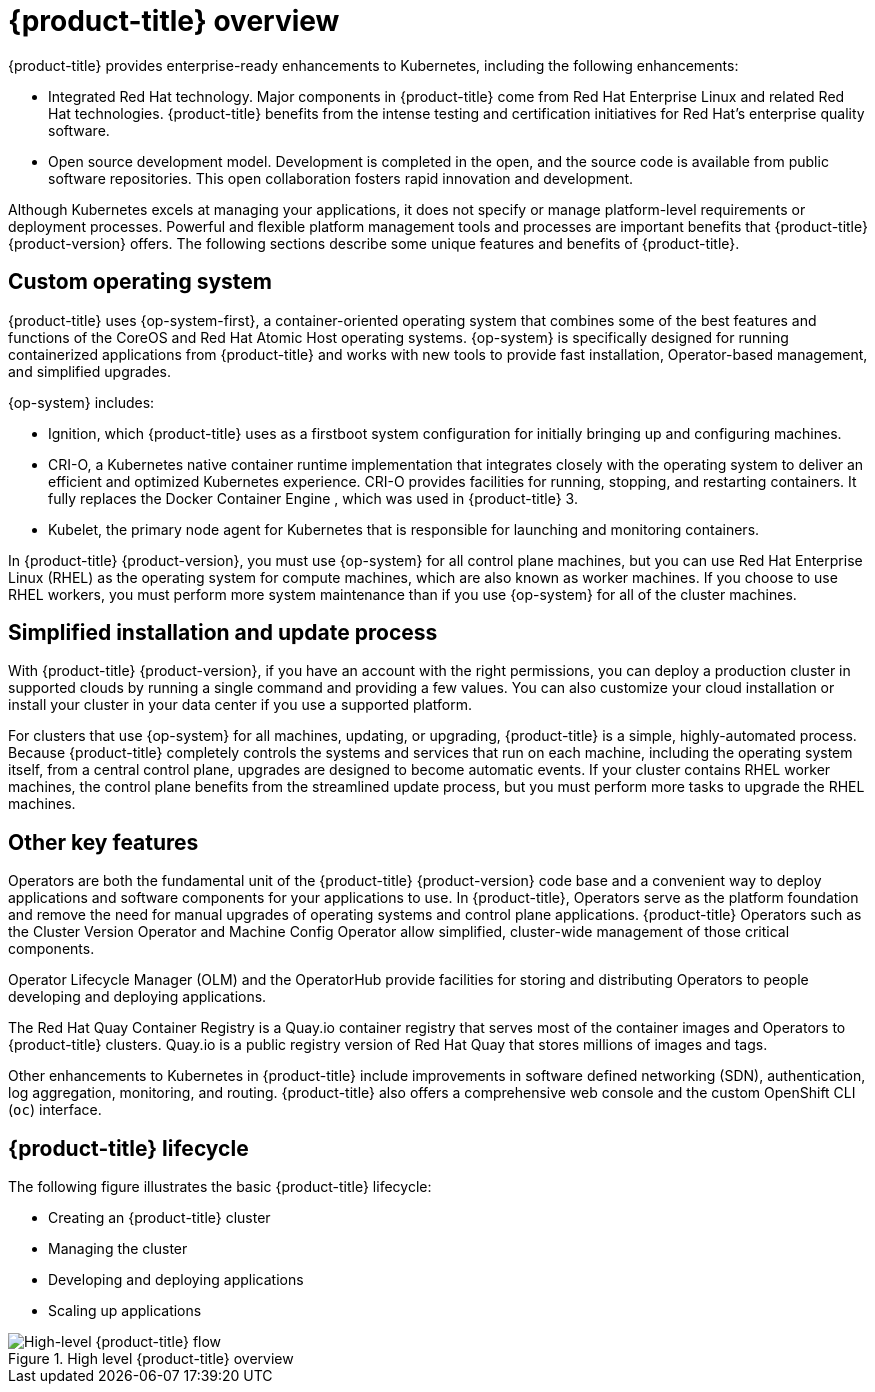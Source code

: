 // Module included in the following assemblies:
//
// * architecture/architecture.adoc

[id="architecture-platform-benefits_{context}"]
= {product-title} overview

////
Red Hat was one of the early contributors of Kubernetes and quickly integrated
it as the centerpiece of its {product-title} product line. Today, Red Hat
continues as one of the largest contributors to Kubernetes across a wide range
of technology areas.
////

{product-title} provides enterprise-ready enhancements to Kubernetes, including the following enhancements:

ifdef::openshift-origin,openshift-enterprise,openshift-webscale[]
* Hybrid cloud deployments. You can deploy {product-title} clusters to variety of public cloud platforms or in your data center.
endif::[]
ifdef::openshift-dedicated[]
* {product-title} clusters are deployed on AWS environments and can be used as part of a hybrid approach for application management.
endif::[]
* Integrated Red Hat technology. Major components in {product-title} come from Red Hat Enterprise Linux and related Red Hat technologies. {product-title} benefits from the intense testing and certification initiatives for Red Hat’s enterprise quality software.
* Open source development model. Development is completed in the open, and the source code is available from public software repositories. This open collaboration fosters rapid innovation and development.

Although Kubernetes excels at managing your applications, it does not specify
or manage platform-level requirements or deployment processes. Powerful and
flexible platform management tools and processes are important benefits that
{product-title} {product-version} offers. The following sections describe some
unique features and benefits of {product-title}.

[id="architecture-custom-os_{context}"]
== Custom operating system

{product-title} uses {op-system-first}, a container-oriented operating
system that combines some of the best features and functions of the CoreOS and
Red Hat Atomic Host operating systems. {op-system} is specifically designed for
running containerized applications from {product-title} and works with new tools
to provide fast installation, Operator-based management, and simplified upgrades.

{op-system} includes:

* Ignition, which {product-title} uses as a firstboot system configuration for initially bringing up and configuring machines.
* CRI-O, a Kubernetes native container runtime implementation that integrates closely with the operating system to deliver an efficient and optimized Kubernetes experience. CRI-O provides facilities for running, stopping, and restarting containers. It fully replaces the Docker Container Engine , which was used in {product-title} 3.
* Kubelet, the primary node agent for Kubernetes that is responsible for
launching and monitoring containers.

In {product-title} {product-version}, you must use {op-system} for all control
plane machines, but you can use Red Hat Enterprise Linux (RHEL) as the operating
system for compute machines, which are also known as worker machines. If you choose to use RHEL workers, you
must perform more system maintenance than if you use {op-system} for all of the
cluster machines.

[id="architecture-platform-management_{context}"]
== Simplified installation and update process

With {product-title} {product-version}, if you have an account with the right
permissions, you can deploy a production cluster in supported clouds by running
a single command and providing a few values. You can also customize your cloud
installation or install your cluster in your data center if you use a supported
platform.

For clusters that use {op-system} for all machines, updating, or
upgrading, {product-title} is a simple, highly-automated process. Because
{product-title} completely controls the systems and services that run on each
machine, including the operating system itself, from a central control plane,
upgrades are designed to become automatic events. If your cluster contains
RHEL worker machines, the control plane benefits from the streamlined update
process, but you must perform more tasks to upgrade the RHEL machines.

[id="architecture-key-features_{context}"]
== Other key features

Operators are both the fundamental unit of the {product-title} {product-version}
code base and a convenient way to deploy applications and software components
for your applications to use. In {product-title}, Operators serve as the platform foundation and remove the need for manual upgrades of operating systems and control plane applications. {product-title} Operators such as the
Cluster Version Operator and Machine Config Operator allow simplified,
cluster-wide management of those critical components.

Operator Lifecycle Manager (OLM) and the OperatorHub provide facilities for
storing and distributing Operators to people developing and deploying applications.

The Red Hat Quay Container Registry is a Quay.io container registry that serves
most of the container images and Operators to {product-title} clusters.
Quay.io is a public registry version of Red Hat Quay that stores millions of images
and tags.

Other enhancements to Kubernetes in {product-title} include improvements in
software defined networking (SDN), authentication, log aggregation, monitoring,
and routing. {product-title} also offers a comprehensive web console and the
custom OpenShift CLI (`oc`) interface.


////
{product-title} includes the following infrastructure components:

* OpenShift API server
* Kubernetes API server
* Kubernetes controller manager
* Kubernetes nodes/kubelet
* CRI-O
* {op-system}
* Infrastructure Operators
* Networking (SDN/Router/DNS)
* Storage
* Monitoring
* Telemetry
* Security
* Authorization/Authentication/Oauth
* Logging

It also offers the following user interfaces:
* Web Console
* OpenShift CLI (`oc`)
* Rest API
////


[id="architecture-overview-image_{context}"]
== {product-title} lifecycle

The following figure illustrates the basic {product-title} lifecycle:

* Creating an {product-title} cluster
* Managing the cluster
* Developing and deploying applications
* Scaling up applications

.High level {product-title} overview
image::product-workflow-overview.png[High-level {product-title} flow]
